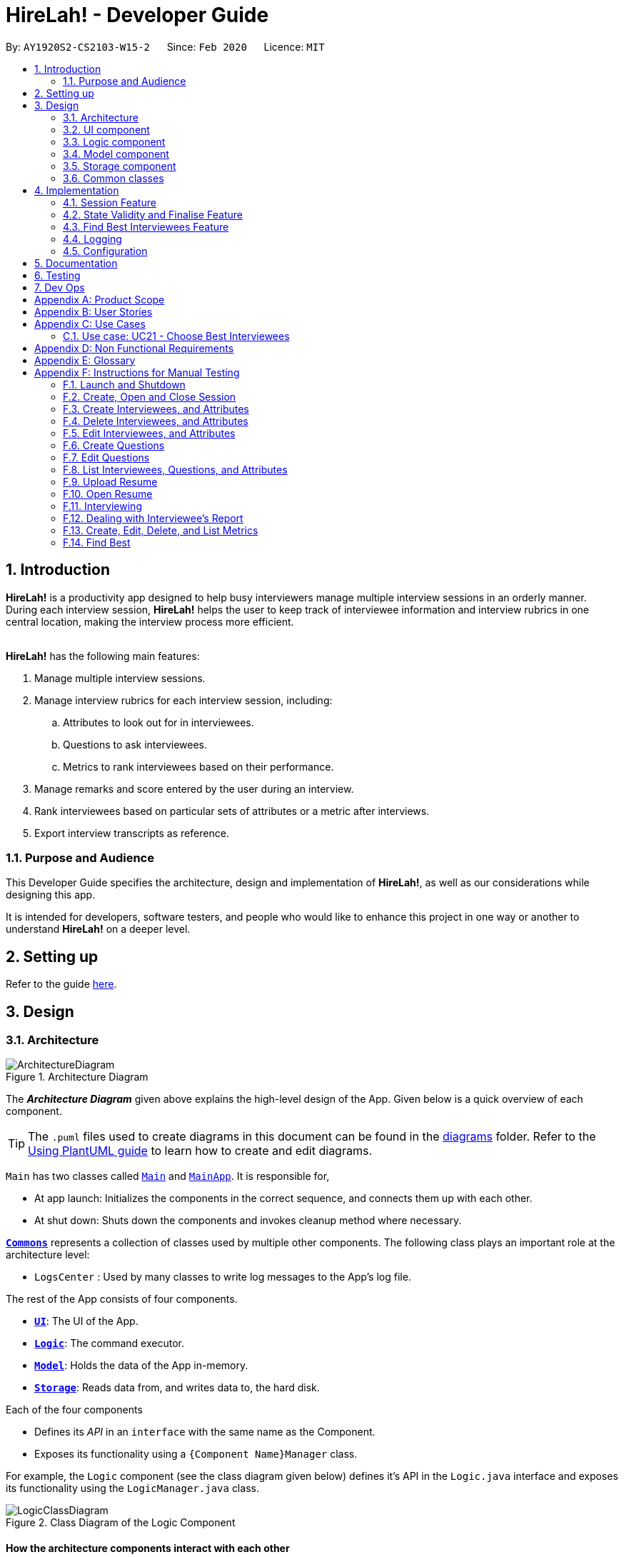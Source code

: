 = HireLah! - Developer Guide
:site-section: DeveloperGuide
:toc:
:toc-title:
:toc-placement: preamble
:sectnums:
:imagesDir: images
:stylesDir: stylesheets
:xrefstyle: full
ifdef::env-github[]
:tip-caption: :bulb:
:note-caption: :information_source:
:warning-caption: :warning:
endif::[]
:repoURL: https://github.com/AY1920S2-CS2103-W15-2/main

By: `AY1920S2-CS2103-W15-2`      Since: `Feb 2020`      Licence: `MIT`

== Introduction

*HireLah!* is a productivity app designed to help busy interviewers manage multiple interview sessions in an orderly
manner. During each interview session, *HireLah!* helps the user to keep track of interviewee information and interview
rubrics in one central location, making the interview process more efficient.
{empty} +
{empty} +

*HireLah!* has the following main features:

. Manage multiple interview sessions.
. Manage interview rubrics for each interview session, including:
.. Attributes to look out for in interviewees.
.. Questions to ask interviewees.
.. Metrics to rank interviewees based on their performance.
. Manage remarks and score entered by the user during an interview.
. Rank interviewees based on particular sets of attributes or a metric after interviews.
. Export interview transcripts as reference.

=== Purpose and Audience
This Developer Guide specifies the architecture, design and implementation of *HireLah!*, as well as our considerations
while designing this app.

It is intended for developers, software testers, and people who would like to enhance this project in
one way or another to understand *HireLah!* on a deeper level.

== Setting up

Refer to the guide <<SettingUp#, here>>.

== Design

[[Design-Architecture]]
=== Architecture

.Architecture Diagram
image::ArchitectureDiagram.png[]

The *_Architecture Diagram_* given above explains the high-level design of the App. Given below is a quick overview of each component.

[TIP]
The `.puml` files used to create diagrams in this document can be found in the link:{repoURL}/docs/diagrams/[diagrams] folder.
Refer to the <<UsingPlantUml#, Using PlantUML guide>> to learn how to create and edit diagrams.


`Main` has two classes called link:{repoURL}/blob/master/src/main/java/hirelah/Main.java[`Main`] and link:{repoURL}/blob/master/src/main/java/hirelah/MainApp.java[`MainApp`]. It is responsible for,


* At app launch: Initializes the components in the correct sequence, and connects them up with each other.
* At shut down: Shuts down the components and invokes cleanup method where necessary.

<<Design-Commons,*`Commons`*>> represents a collection of classes used by multiple other components.
The following class plays an important role at the architecture level:

* `LogsCenter` : Used by many classes to write log messages to the App's log file.

The rest of the App consists of four components.

* <<Design-Ui,*`UI`*>>: The UI of the App.
* <<Design-Logic,*`Logic`*>>: The command executor.
* <<Design-Model,*`Model`*>>: Holds the data of the App in-memory.
* <<Design-Storage,*`Storage`*>>: Reads data from, and writes data to, the hard disk.

Each of the four components

* Defines its _API_ in an `interface` with the same name as the Component.
* Exposes its functionality using a `{Component Name}Manager` class.

For example, the `Logic` component (see the class diagram given below) defines it's API in the `Logic.java` interface and exposes its functionality using the `LogicManager.java` class.

.Class Diagram of the Logic Component
image::LogicClassDiagram.png[]

[discrete]
==== How the architecture components interact with each other

The _Sequence Diagram_ below shows how the components interact with each other for the scenario where the user issues the command `add attribute leadership`.

.Component interactions for `add attribute leadership` command
image::ArchitectureSequenceDiagram.png[]

The sections below give more details of each component.

[[Design-Ui]]
=== UI component

.Structure of the UI Component
image::UiClassDiagram.png[]

*API* : link:{repoURL}/blob/master/src/main/java/hirelah/ui/Ui.java[`Ui.java`]

The UI consists of a `MainWindow` that is made up of parts e.g.`CommandBox`, `ResultDisplay`, `PersonListPanel`, `StatusBarFooter` etc. All these, including the `MainWindow`, inherit from the abstract `UiPart` class.

The `UI` component uses JavaFx UI framework. The layout of these UI parts are defined in matching `.fxml` files that are in the `src/main/resources/view` folder. For example, the layout of the link:{repoURL}/blob/master/src/main/java/hirelah/ui/MainWindow.java[`MainWindow`] is specified in link:{repoURL}/blob/master/src/main/resources/view/MainWindow.fxml[`MainWindow.fxml`]

The `UI` component,

* Executes user commands using the `Logic` component.
* After executing each command, performs command-specific view updates as instructed
  by the CommandResult returned by that command.
* Listens for changes to `Model` data so that the UI can be updated with the modified data.

[[Design-Logic]]
// tag::logic[]
=== Logic component

[[fig-LogicClassDiagram]]
.Structure of the Logic Component
image::LogicClassDiagram.png[]

*API* :
link:{repoURL}/blob/master/src/main/java/hirelah/logic/Logic.java[`Logic.java`]


.  `Logic` uses either the `NormalParser` or `InterviewParser` class to parse the user command, depending on the app phase stored in the Model.
.  This results in a `Command` object which is executed by the `LogicManager`.
.  The command execution can affect the `Model` (e.g. adding an attribute).
.  The command execution may also call the storage to save the Model if the command modified the Model.
.  The result of the command execution is encapsulated as a `CommandResult` object which is passed back to the `Ui`.
.  The `CommandResult` object then instructs the `Ui` to perform certain actions, such as displaying the
list of the current attribute.

Given below is the Sequence Diagram for interactions within the `Logic` component for the `execute("add attribute leadership")` API call.

[[AddSequenceDiagram]]
.Interactions Inside the Logic Component for the `add attribute leadership` Command
image::AddSequenceDiagram.png[]

NOTE: The lifeline for `AddCommandParser` should end at the destroy marker (X) but due to a limitation of PlantUML, the lifeline reaches the end of diagram. +
The exact details of how `AddAttributeCommand` gets the `AttributeList` from `Model`, then modifies the list, then passes the `AttributeList` to `Storage` is left
out in this diagram.

// end::logic[]

// tag::model[]
[[Design-Model]]
=== Model component

.Structure of the Model Component
image::ModelClassDiagram.png[]

*API* : link:{repoURL}/blob/master/src/main/java/hirelah/model/Model.java[`Model.java`]

The `Model`,

* stores a `UserPref` object that represents the user's preferences.
* stores the session data including questions, attributes, metrics, and interviewees including their interview transcripts.
* stores the current app state, including whether the user has finalised the attributes and questions, the current phase that
  the app is in (pre-session, in the normal phase or in an interview), the current session and the current interviewee in focus,
  whether being interviewed or whose report is being viewed.
* exposes an unmodifiable `ObservableList<Attribute>`, `ObservableList<Question>`, `ObservableList<Metric>`, `ObservableList<Interviewee>` that can be 'observed' e.g. the UI can be bound to this list so that the UI automatically updates when the data in the list change.
// end::model[]

[[Design-Storage]]
=== Storage component

.Structure of the Storage Component
image::StorageClassDiagram.png[]

*API* : link:{repoURL}/blob/master/src/main/java/hirelah/storage/Storage.java[`Storage.java`]

// tag::storage[]
The `Storage` component,

* contains the various classes of *Storages* to support the following features.
** `UserPrefsStorage` saves `UserPref` objects in json format and read it back.
** `ModelStorage` saves the `Model` data in json format and read it back.
** `IntervieweeStorage` saves `IntervieweeList` to interviewee.json and read it back.
** `AttributeStorage` saves `AttributeList` to attribute.json and read it back.
** `QuestionStorage` saves `QuestionList` to question.json and read it back.
** `MetricStorage` saves `MetricList` to metric.json and read it back.
** `TranscriptStorage` saves `Transcripts` of individual interviewees to separate json files in /transcript
- for example an interviewee with id = 1 has his/her transcript saved to transcript/1.json


.Structure of the IntervieweeStorage Component
image::IntervieweeStorageClassDiagram.png[]

*API* : link:{repoURL}/src/main/java/hirelah/storage/Storage.java[`IntervieweeStorage.java`]

The `IntervieweeStorage` component,
is responsible for saving an `IntervieweeList`.
An `Interviewee` contains a `Transcript` which holds contain the `RemarkList` and a `Hashmap` of `Attribute` to score.

During the interview, the interviewee will rate certain desirable `Attribute` with a certain score, this is stored in
the `Hashmap`.`RemarkList` contains all the `Remarks` for the `Interviewee` during the interview.

The interviewer may give a particular `Remark` based on certain `Question`, hence the `RemarkList` would depend on the
`QuestionList` to check for its validity.

There is also a need to check for the validity of `Hashmap` by checking the `Attribute` given in the `Hashmap` against the
`AttributeList`, which result in the dependency between `JsonSerializableTranscript` and `AttributeList`.


.Structure of the AttributeStorage Component
image::AttributeStorageClassDiagram.png[]

*API* : link:{repoURL}/src/main/java/hirelah/storage/Storage.java[`AttributeStorage.java`]


All the `Attribute` are being stored as a list which is saved in a json file. When converting the json file back
their `Attribute` Object, the `JsonSerializableAttributes` and `JsonAdaptedAttributes` classes are being deployed.

The other types of storages contains the identical structure similar to  `AttributeStorage` , they
are being omitted.


[[Design-Commons]]
=== Common classes

Classes used by multiple components are in the `hirelah.commons` package.

== Implementation

This section describes some noteworthy details on how certain features are implemented.

// tag::sessionFeature[]
=== Session Feature

HireLah! differs from AddressBook significantly in that a single user will likely have many sessions,
as compared to just owning a single address book. The app thus provides means of managing multiple sessions from
within the app itself, instead of having to change `preferences.json` to create a new session or switch between sessions.

==== Proposed Implementation

Having multiple sessions and changing between them from within the app means that HireLah! cannot load data from storage
on app startup.

Instead, when the app starts, the ModelManager does not have its components (`IntervieweeList`, `AttributeList`, etc.) loaded,
only `UserPrefs`, and the AppPhase is set to `PRE_SESSION`.

UI displays the `SessionPanel` which shows the available sessions in the "sessionsDirectory" folder.

In `PRE_SESSION` phase, logic uses the `PreSessionParser` which accepts commands to open an existing session or create a new one.

Once a session is chosen, the command calls `Storage#loadSession` which creates new Storage components for the new session
(`IntervieweeStorage`, `AttributeStorage` etc.) that save to the correct session directory. `loadSession` then calls
`Storage#initModelManager`, which loads new Model components (`IntervieweeList`, `AttributeList` etc.), then replaces
the current `ModelManager` components. `AppPhase` is then set to `NORMAL` at which the app starts its usual behavior (adding interviewees etc.).

Finally after refreshing the `ModelManager`, then a new UI `InterviewPanel` is created that observes the new `Model` components.
Since the Model's components have been replaced (a different set of ObservableLists), the UI can only be created at this point else the UI
would be data binding to the wrong lists.

The following activity diagram shows the sequence of initialization of components when a session is opened.

image::SessionActivityDiagram.png[]

From the `NORMAL` phase, the close session command can be given, which simply un-sets the current session in `Model` and returns the
AppPhase to `PRE_SESSION`. Thus the app is ready to open a new session, by resetting the storage components and the Model components,
then creating a new UI `InterviewPanel` again.

==== Design Considerations

===== Aspect: How sessions are stored in the app

* **Alternative 1 (current choice):** Do not store information about sessions in Model. Directly read available sessions
from the `/data` directory (or whatever the user set the "sessionsDirectory" to in `preferences.json`). Scan the
directory again every time the SessionPanel is displayed.
** Pros: Information about the available directories is always synchronized with the filesystem.
It is possible to copy a session from somewhere else into the "sessionsDirectory" and the app will detect it.
** Cons: Simplistic - app naively treats all directories in the "sessionsDirectory" directory as sessions and displays
them as available sessions to the user. If a folder is created externally with invalid data, it will also be treated
as a session, only failing when the user tries to load it.
* **Alternative 2:** Model contains a `SessionList` which tracks what sessions have been created or deleted.
** Pros: User cannot create/delete sessions outside the app, changes to the sessions (new session/delete session)
can be tracked within the app itself rather than repeatedly making IO calls to the filesystem.
** Cons: There is no "single source of truth" as both the file system and the app have a list of sessions, and it is not
straightforward to ensure both are synchronized, eg. if a session data directory is deleted on the file system, the app
will not be aware of it.


===== Aspect: How session data is loaded and saved

* **Alternative 1 (current choice):** Load session only when a command is given to open a session from a directory.
** Pros: Most user friendly, managing sessions is performed through the same CLI. Memory efficient - data is loaded only
exactly when needed.
** Cons: Complex to implement
* **Alternative 2:** Load all data for all sessions into memory when the app starts, open session
merely selects the current session in focus and displays UI with current session data.
** Pros: Straightforward to implement (All data can be loaded on app starting, need not change implementation from
AddressBook). Switching between sessions is very straightforward.
** Cons: Will be memory intensive as all data even from non-active sessions and past sessions will be loaded. As HireLah!
may include large amounts of data in interview Transcripts, loading all the Transcripts from previous sessions will likely
negatively impact startup timing. Furthermore, it is unlikely that an interviewer needs to access previous interview sessions
data in a current interview, making a lot of the memory consumption wasteful.
** Relevance consideration: It is not often that an interviewer would need to switch between sessions while interviewing for a
specific thing, for example a role in the company.
* **Alternative 3:** Require the user to configure the session to load before app starts up, in `preferences.json`
** Pros: Simplest to implement, yet memory efficient as only the relevant data is loaded
** Cons: Not user friendly - functionality cannot be performed within the app. User cannot discover the functionality on how
to start a new session without consulting the user guide.
// end::sessionFeature[]

// tag::validstate[]
=== State Validity and Finalise Feature
==== Description
HireLah! can process numerous different inputs from the user, starting from adding an interviewee, adding a metric,
opening the report of an interviewee, etc. However, not all inputs are valid at any point of time. So, we need to make
sure that the right commands are accepted at the right phase. In addition, we also need to check that the input received
is also valid such that the Model component of our application is always in a valid state.

A feature in our application that supports this state validity is the Finalise feature, the feature used to
finalise the attributes and questions of an interview session, after the user has finished their CRUD operations to the
attributes and questions. After finalising, the user can no longer change the attributes and questions of this interview
session.

==== Implementation

Validity of our application state is achieved through three ways, which includes:

* Separation of the application into 3 different phases
* Command validation by the Parser and Model component
* Implementation of Finalise feature

===== Separation of the application into 3 different phases
There are 3 different phases in our application, pre-session, normal, and interview phase. At any point of time, our
application is in one of these 3 states, and this information is stored inside the model, and it can be retrieved by calling
`model.getAppPhase()`. The reason behind the separation of the application into 3 different phases is because we need to prevent the user from
entering invalid commands at any point of time. For example, you cannot start interviewing person B while you are
interviewing person A. You need to end your interview with person A then you can interview person B.

When the application had just opened, it will immediately enter into the `pre-session phase`, where the user are not allowed
to do anything except creating a new session or opening other previously-made sessions.

When the user had entered into a session, the application enter the `normal phase`. In this phase, the user can prompt the application
to execute all of the features in the application, except opening a new session and adding interview-related information
specific to an interviewee (e.g. adding a remark to person A).

When the application is in the `normal phase` and the user decided to interview a particular interviewee, the application will
enter to the `interview phase`. During this phase, the user are only allowed to execute commands related to the interview process
of an interviewee, which includes adding remark, scoring the attribute and adding remarks as the answer to a particular question,
and toggling view between attributes, questions, or metrics.

The implementation of these 3 different phases is achieved through the presence of 3 different `parsers` in our application.
After retrieving the `current phase` of the application from the `Model`, the `Logic` component will then decide which `parser` of these 3
should be used to parse the input. Through this, we make sure that only appropriate and valid `commands` at a particular `phase`
are accepted at any point of time.

Given below are several examples of usage scenarios when the user prompts for some commands at a certain phase of the application:

Scenario 1. When the user provides a `command` which is not recognized by the `parser` that is associated with the
current `phase` of the application, the respective `parser` will throw a `ParseException`, informing the user that this
command is unknown. Suppose the app is currently at the `PreSession phase`, and the user tries to add a new interviewee,
`add interviewee Jane Doe`.

image::SessionScenario1SequenceDiagram.png[]

Scenario 2 (Ideal Scenario). When the user provides a `command` which is recognized by the `parser` that is associated with the
current `phase` of the application, the respective `parser` will parser the `command` and execute the respective `CommandResult`
to the model. For an example, see <<AddSequenceDiagram>>.

===== Command Validation by the Parser and Model component

By the separation of the application into 3 different phases, we had make sure that the input that is accepted at any particular
point if time are input that are appropriate at the current application `phase`. However, this does not guarantee that this
input will be valid according to the current state of the `Model`. For example, if the application is currently at the `normal phase`,
it will be able to accept the `command` to interview an interviewee. However, if this interviewee has been interviewed before,
doing an interview to the same person should not be allowed.

Assuming that the prompt inserted by the user is accepted at the `current phase` of the application, given below are
several examples of usage scenarios:

Scenario 1. When the user provides a `command` that is recognized by the `current phase` of the app but it is missing compulsory fields ,
the respective `parser` will check against it and throw `ParseException`, informing that the prompt is incomplete. For an example, see
<<Scenario-1-Best-Interviewee-Feature>>.

Scenario 2. When the user provides a complete and valid command that is recognized by the `current phase` of the application
but is not valid for the current state, the `Model` will check the command and throw a `CommandException`, informing the user
that this `command` is invalid for the current state. For an example, see <<Scenario-2-Best-Interviewee-Feature>>.

Scenario 3 (Ideal Scenario). When the user provides a complete and valid `command` that is recognized by the `current phase` of the
application and is valid for the current state. For an example, see <<Scenario-Ideal-Best-Interviewee-Feature>>.

===== Finalise Feature

Even with all of these implementations of `command` accepting according to the `current phase` and `command` checking in a
particular `phase`, there is another possibility of invalid state in our application, which happens through the modification
of the `interview session's` `attributes` and `questions`. For example, a metric which takes in `attribute` `leadership` and `integrity`
has been created. Later, the user can possibly delete the `attribute` `leadership`. This makes the metric create not valid anymore.

Thus, we need a feature that can indicate that the `interview session` has been `finalised`, which means that all CRUD operations
to the `attributes` and `questions` of this `interview session` is disallowed. CRUD operations to the `attributes` and `questions`
are originally accepted in the `normal phase` and if the CRUD operation is valid. However, if the application has entered the
`finalised` state, this disablement happens regardless of the validity of the phase and command.

The `finalised` state can be achieved through the `Finalise Command` when the user inputs the word `finalise`. Before the application
is `finalised` the user is not allowed to hold any interview with any interviewee, create any metric and find any best interviewees.
If the application has reached `finalised` state, the user are allowed to do so.

Assuming that the user is currently on the `normal phase`, the phase which accepts CRUD operations for the `attributes`
and `questions`, and assuming that the given CRUD operation is valid (e.g. `delete attribute leadership` and
`attribute` `leadership` was there previously), given below are several examples of usage scenarios when the user prompts are related to Finalise Feature:

Scenario 1. If the application has not been finalised `finalised` and the user tries to interview an interviewee,
`interview Jane Doe`, the `Normal Parser` will parse the input and create an instance of `StartInterviewCommand`.
The `LogicManager` will try to execute this `StartInterviewCommand` toward the `model`, but because it has not been `finalised`,
it will throw a `CommandException` error.

image::FinaliseScenario1SequenceDiagram.png[]

Scenario 2. If the application has been `finalised` and the user tries to do add a new `attribute`, `add attribute leadership`,
the `Normal Parser` will parse the input and create an instance of `AddAttributeCommand`. The `LogicManager` will try to execute
this AddAttributeCommand toward the `model`, but because it has been `finalised`, it will throw a `CommandException` error.

image::FinaliseScenario2SequenceDiagram.png[]

Scenario 3 (Ideal Scenario). If the application has been `finalised` and the user tries to interview an interviewee,
`interview Jane Doe`, the `Normal Parser` will parse the input and create an instance of `StartInterviewCommand`.
The `LogicManager` will execute this `StartInterviewCommand` toward the `model`,  and the result is returned.

image::FinaliseScenario3SequenceDiagram.png[]

Scenario 4 (Ideal Scenario). If the application has not been `finalised` and the user tries to do add a new `attribute`,
`add attribute leadership`, the `Normal Parser` will parse the input and create an instance of AddAttributeCommand.
The `LogicManager` will execute this AddAttributeCommand towards the `model` and the result is returned.

image::FinaliseScenario4SequenceDiagram.png[]

The following activity diagram shows the sequence of activities happening after `finalise` command.

image::FinaliseActivityDiagram.png[]

==== Design Considerations

===== Aspect: Maintaining the consistency of application state

* **Alternative 1 (current choice):** Have `finalise` command and disallow CRUD operation to `attributes` and `questions`
** Pros: There will no be any invalid values or states, like an `attribute` score assigned to null.
** Cons: Once the user decide to `finalise`, the user can no longer edit the `attributes` and `questions`. THe user will
need to create a new session if the user wants to.
* **Alternative 2:** Do not have a `finalise` command. User can perform CRUD operation to `attributes` and `questions` at any time,
including after interview has been done or some metrics have been created. Deleted `attributes` and `questions` will be removed
from any part of the application, and newly created `attributes` will have null score and newly created `questions`
will be assigned to no answers.
** Pros: More flexibility for the user if the user wants to change the `attributes` and `questions`.
** Cons: The user might not be aware about the consequence of deleting one `attribute` or `question`, which might lead
to deletion of the all the `metrics` that uses this `attribute `, removal of all `remarks` associated as the answer of a `question`.
As new `attribute` are assigned to null score, these interviewees could not be compared with the others with regards to this feature
when the user is using the `best interviewee` feature.
User might need to assign the score value of this newly added `attribute` to every single `interviewees` that has been interviewed
before this addition, which is a tedious and unfriendly operation.
* **Alternative 3:** Do not have a `finalise` command. User can perform CRUD operation to `attributes` and `questions` at any time,
including after interview has been done or some metrics have been created. Deleted `attributes` and `questions` will be removed
from any part of the application, and newly created `attributes` will have a default score and newly created `questions`
will be assigned to no answers.
** Pros: More flexibility for the user if the user wants to change the `attributes` and `questions`.
** Cons: The user might not be aware about the consequence of deleting one `attribute` or `question`, which might lead
to deletion of the all the `metrics` that uses this `attribute `, removal of all `remarks` associated as the answer of a `question`.
As new `attribute` are assigned to default score, the result of comparison between this `interviewee` and the others might
not be accurate anymore.
// end::validstate[]


// tag::findbestfeature[]
=== Find Best Interviewees Feature
==== Description
When an interviewer wants to take a decision on hiring interviewees, it will be cumbersome for the interviewer to take
a look of the interviewees' score, to take a decision, especially when it comes to a large scale hiring pool. Therefore,
HireLah! provides a Find Best Interviewees feature to show the top interviewees, depending on how many employees the
company need, and what kind of employees does the company desire.

==== Implementation

The Find Best Interviewee feature is facilitated by the `BestCommand`. It has the following fields:

* `numberOfInterviewees`: The number of interviewees that the interviewer wants to hire
* `paramPrefix`: The prefix of the parameter that wants to be used as a comparator between interviewees.
* `paramType`: The type of parameter that wants to be used by the interviewer. The possible values are the following:
`OVERALL`, `METRIC`, and `ATTRIBUTE`.

Given below are several examples of usage scenarios when the user prompts for Best Interviewees:

[[Scenario-1-Best-Interviewee-Feature]]

Scenario 1. When the user provides a command with incomplete compulsory fields (e.g. number of interviewees), the
`BestCommandParser` will throw `ParseException`, informing that the size provided is not an integer because the parser
takes the preamble of the command to get the value for `numberOfInterviewees`.

image::FindBestScenario1SequenceDiagram.png[]

[[Scenario-2-Best-Interviewee-Feature]]

Scenario 2. When the user provides a command with valid fields, yet there are no interviewees that has been interviewed,
a `CommandException` is thrown instead, informing that there is no interviewee that has been interviewed, thus no result
can be shown.

image::FindBestScenario2SequenceDiagram.png[]

Scenario 3. When the user provides a command with multiple parameters that want to be used for a comparator, a `ParseException`
is thrown instead, informing that the user has provided more than 1 parameter.

image::FindBestScenario3SequenceDiagram.png[]

[[Scenario-Ideal-Best-Interviewee-Feature]]

Scenario 4 (Ideal Scenario). Here is the Sequence Diagram for `FindBestCommand` for an ideal case (minor method calls are omitted):

image::FindBestSequenceDiagram.png[]

===== Getting the best interviewees from Model
To obtain the list of best interviewees, the `BestCommand` has a private method called `getBest` which takes in a `model`,
a `comparator`, and `size`. The `getBest` method retrieves the best interviewees using an Iterator design pattern. It does
the following:

* Retrieve `intervieweeList` and `bestNIntervieweeList` from `model`
* Clear the current `bestNIntervieweeList`
* Since the `comparator` only compares interviewees that have been interviewed, a filter operation needs to be done to
filter out interviewees that have not been interviewed
* Sort the filtered interviewees based on the `comparator`
* Insert the first `size` interviewees to the `bestNIntervieweeList`

There are cases where `getBest` method does not reflect exactly the number of interviewees that the user entered:

* The number of interviewees that has been interviewed is less than the number of interviewees the user prompted. In
this case, all the interviewed interviewees will be shown, in a sorted order based on their score. Therefore, the number
of interviewees shown will be less than what the user entered.

* There are ties between interviewees at the cut-off position. For example, a case where the fifth interviewee, and the
sixth interviewee have the same scores, while the user prompts for the best 5 interviewees. In this case, the sixth interviewee
will also be shown. Therefore, the number of interviewees shown will be more than what the user entered.

Below is the activity diagram to summarize and show how `getBest` method works:

image::GetBestActivityDiagram.png[]

==== Design Considerations

===== Aspect: How to display the best interviewees

* **Alternative 1 (current choice):** Clears the current content of best interviewees, then add the
best interviewees one by one.
** Pros: Easy to implement.
** Cons: Have a slightly lower execution time.
* **Alternative 2:** Creates a new ObservableList for the best interviewee list, then change the Model's
best interviewees list to point to this list, and the MainWindow's BestIntervieweeListPanel.
** Pros: Have a slightly faster theoretical execution time.
** Cons: The implementation is slightly trickier compared to alternative 1 since it involves multiple components of the app.

// end::findbestfeature[]


=== Logging

We are using `java.util.logging` package for logging. The `LogsCenter` class is used to manage the logging levels and logging destinations.

* The logging level can be controlled using the `logLevel` setting in the configuration file (See <<Implementation-Configuration>>)
* The `Logger` for a class can be obtained using `LogsCenter.getLogger(Class)` which will log messages according to the specified logging level
* Currently log messages are output through: `Console` and to a `.log` file.

*Logging Levels*

* `SEVERE` : Critical problem detected which may possibly cause the termination of the application
* `WARNING` : Can continue, but with caution
* `INFO` : Information showing the noteworthy actions by the App
* `FINE` : Details that is not usually noteworthy but may be useful in debugging e.g. print the actual list instead of just its size

[[Implementation-Configuration]]
=== Configuration

Certain properties of the application can be controlled (e.g user prefs file location, logging level) through the configuration file (default: `config.json`).

== Documentation

Refer to the guide <<Documentation#, here>>.

== Testing

Refer to the guide <<Testing#, here>>.

== Dev Ops

Refer to the guide <<DevOps#, here>>.

[appendix]
== Product Scope

*Target user profile*:

* an interviewer, or anyone who needs to conduct interviews
* has a need to manage and a large number of interviewees, their resumes and interview transcripts in an organized manner.
* prefer desktop apps over other types
* can type fast
* prefers typing over mouse input
* is reasonably comfortable using CLI apps

*Value proposition*: manage contacts faster than a typical mouse/GUI driven app

[appendix]
== User Stories

Priorities: High (must have) - `* * \*`, Medium (nice to have) - `* \*`, Low (unlikely to have) - `*`

[width="59%",cols="22%,<23%,<25%,<30%",options="header",]
|=======================================================================
|Priority |As a ... |I want to ... |So that I can...
|`* * *` |New Interviewer |See usage instructions | Learn to use HireLah!

|`* * *` |Interviewer |Create a new interview session | Initialise the interviewee, their details, attributes and
questions specific to this interview session.

|`* * *` |Interviewer |Add a new interviewee to an interview session | Keep track of interviewees applying for a job opening

|`* * *` |Forgetful Interviewer |View the list of interviewees and their interview status|Remember their names and interview those who have not been interviewed

|`* * *` |Interviewer |Delete an interviewee from an interview session|Remove interviewees who withdrew their job application

|`* *` |Interviewer |Update the information of interviewees |Ensure that I have the most up to date information about the interviewees

|`* *` |Interviewer |Add the interviewees' resumes in the app |Not need to manage the resumes externally, possibly missing out on some interviewees and making it more difficult to access

|`* * *` |Interviewer |Make a list of attributes|Remind myself of what to look out for in the interviewees while interviewing them

|`* * *` |Interviewer |Modify the list of attributes|Update the interview session's rubrics as needed

|`* * *` |Interviewer |Make a list of questions to ask|Ask each interviewee the same set of questions

|`* * *` |Fickle minded Interviewer |Modify the list of questions|Make necessary changes if I decide I want to ask different questions.

|`* *` |Busy Interviewer |Have an easy way to refer to each interviewee |Do not have
to remember the full name / ID of each interviewee

|`* * *` |Interviewer |Finalise the attributes and questions for an interview session|Assess all interviewees fairly based on the same attributes and asked the same questions

|`* * *` |Interviewer |See the list of attributes and questions during an interview|Refer back
to the list of attributes and questions and assess all interviewees according to these exact parameters.

|`* * *` |Interviewer |Record the remarks of my interviewees during the interview session|Recall details that happened during the interview

|`* * *` |Interviewer |Indicate when a question was asked during the interview |Assess and review the interviewee’s
answers to a particular question

|`* * *` |Interviewer |Score the interviewee for each attribute during the interview| Have some basis to compare interviewees later.

|`*` |Interviewer |Have an audio recording for every interview session |Refer back to it to minimize missing details

|`* * *` |Interviewer |Open the interview transcript of an interviewee after interviewing him/her
|Recall my impressions of the interviewee when making decisions on who to select.

|`* *` |Interviewer |Easily find the remarks I made at some time during the interview |Not need to slowly scroll through the entire transcript.

|`* * *` |Interviewer |Jump to the point where each question was asked |Focus on the important parts of the interview.

|`* * *` |Interviewer |Find the best few interviewees based on their scores for the attributes |Narrow down the selection when making the decision.

|`* * *` |Interviewer |Find the best few interviewees based on an attribute |Narrow down the selection when making the decision.

|`* * *` |Interviewer |Find the best few interviewees based on a custom metric |Value certain attributes over others and give the most weightage to the most critical characteristics.

|`*` |Interviewer |Play audio of a recording of an interviewee's interview session at a given time|
Recall what the interviewee said.

|`*` |Interviewer |Visualise the score of attributes of all interviewees|To make easy visual comparisons.

|`* *` |Interviewer |Export the full report of each interviewee|Share the information with others.

|`* *` |Interviewer |App to be password protected |Protect sensitive information from prying eyes

|`* *` |Experienced Interviewer |Perform all tasks from the keyboard |Not waste time moving between the cursor and the keyboard, especially while taking notes.

|=======================================================================

[appendix]
== Use Cases

(For all use cases below, the *System* is the `HireLah!` and the *Actor* is the `User`, unless specified otherwise)

[discrete]
=== Use case: UC01 - Create new Session

*MSS*

1. User chooses to create a new Interview Session
2. User provides a name for the Session (eg. CEO Interview)
3. HireLah! creates the new Session and saves it
4. HireLah! automatically pass:[<u>opens the Session (UC02)</u>]
+
Use case ends.

*Extensions*

[none]
* 2a. User provides an invalid name or an existing session name.
+
[none]
** 2a1. HireLah! shows an error message.
+
Use case resumes at step 1.

[discrete]
=== Use case: UC02 - Open existing Session

*MSS*

1. User chooses to open a previous Interview Session
2. User provides the name of previous session (eg. CEO Interview)
3. HireLah! restores data from the session from memory
+
Use case ends.

*Extensions*

[none]
* 2a. No such previous session exists.
+
[none]
** 2a1. HireLah! shows an error message.
+
Use case resumes at step 2.

[discrete]
=== Use case: UC03 - Delete session

*MSS*

1. User chooses to delete a session.
2. User provides the name of the session to delete.
3. HireLah! deletes all the session data of the given session.
Use case ends.

*Extensions*

[none]
* 2a. No such previous session exists.
+
[none]
** 2a1. HireLah! shows an error message.
+
Use case resumes at step 2.

[discrete]
=== Use case: UC04 - Add Interviewee

*Precondition*

1. User has pass:[<u>opened a session (UC02)</u>]

*MSS*

1. User chooses to create a new Interviewee.
2. User provides a name, and an alias (optional) for the Interviewee.
3. HireLah! creates the new Interviewee and saves it.
+
Use case ends.

*Extensions*

[none]
* 2a. An interviewee with the exact name already exists
+
[none]
** 2a1. HireLah! shows an error message.
+
Use case resumes at step 2.
* 2b. The alias given already refers to another interviewee (either the name or alias)
+
[none]
** 2b1. HireLah! creates the new Interviewee without the alias.
** 2b2. HireLah! displays an error message regarding the repeated alias.
+
Use case ends.

[discrete]
=== Use case: UC05 - Delete Interviewee

*Precondition*

1. User has pass:[<u>opened a session (UC02)</u>]

*MSS*

1. User decides which Interviewee that wants to be deleted from the list.
2. User provides either the full name, the alias, or the ID.
3. HireLah! deletes the interviewee with the following details provided.
+
Use case ends.

*Extensions*

[none]
* 2a. There is no interviewee with the given identifier.
+
[none]
** 2a1. HireLah! shows an error message.
+
Use case resumes at step 2.

[discrete]
=== Use case: UC06 - Update Interviewee

*Precondition*

1. User has pass:[<u>opened a session (UC02)</u>]

*MSS*

1. User chooses to edit an interviewee.
2. User provides either the full name, the alias, or the ID.
3. User provides the updated fields, either name, alias or both.
4. HireLah! updates the interviewee information.
+
Use case ends.

*Extensions*

[none]
* 2a. There is no interviewee with the given identifier.
+
[none]
** 2a1. HireLah! shows an error message.
+
Use case resumes at step 2.
* 3a. Either the given new name or alias is invalid (a duplicate, or an illegal value)
+
[none]
** 3a1. HireLah! shows an error message.
+
Use case resumes at step 2.

[discrete]
=== Use case: UC07 - Add Attribute

*Precondition*

1. User has pass:[<u>opened a session (UC02)</u>]
2. User has not pass:[<u>finalised the session attributes and questions (UC15)</u>]

*MSS*

1. User chooses a name for the attribute.
2. HireLah! adds the attribute with a given name to the list.
+
Use case ends.

*Extensions*
[none]
* 2a. There is already an attribute with the identical name
+
[none]
** 2a1. HireLah! shows an error message.
+
Use case resumes at step 1.

[discrete]
=== Use case: UC08 - Delete Attribute

*Precondition*

1. User has pass:[<u>opened a session (UC02)</u>]
2. User has not pass:[<u>finalised the session attributes and questions (UC15)</u>]

*MSS*

1. User indicates which attribute to delete, either by full name or by a unique prefix.
2. HireLah! removes the attribute with the given prefix from the list.

+
Use case ends.

*Extensions*

[none]
* 2a. There is no attribute with the given prefix.
+
[none]
** 2a1. HireLah! shows an error message.
+
Use case resumes at step 1.
[none]
* 2b. There are multiple attributes with the same given prefix.
+
[none]
** 2b1. HireLah! shows an error message.
+
Use case resumes at step 1.

[discrete]
=== Use case: UC09 - Update Attribute

*Precondition*

1. User has pass:[<u>opened a session (UC02)</u>]
2. User has not pass:[<u>finalised the session attributes and questions (UC15)</u>]

*MSS*

1. User indicates the attribute to edit, either by its full name or by a unique prefix.
2. User gives the updated name of the attribute.
3. HireLah! updates the attribute with the given name.
+
Use case ends.

*Extensions*

[none]
* 1a. There is no attribute with the given prefix.
+
[none]
** 1a1. HireLah! shows an error message.
+
Use case resumes at step 1.
* 1b. There are multiple attributes with the same given prefix.
+
[none]
** 1b1. HireLah! shows an error message.
+
Use case resumes at step 1.
* 2a. The updated attribute name already exists.
+
[none]
** 2a1. HireLah! shows an error message.
+
Use case resumes at step 1.

[discrete]
=== Use case: UC10 - Add Question

*Precondition*

1. User has pass:[<u>opened a session (UC02)</u>]
2. User has not pass:[<u>finalised the session attributes and questions (UC15)</u>]

*MSS*

1. User chooses to add a question and types out the full question.
2. HireLah! adds the question with the given to the list.
+
Use case ends.

*Extensions*

[none]
* 1a. There is already a question with the identical description.
+
[none]
** 1a1. HireLah! shows an error message.
+
Use case resumes at step 1.

[discrete]
=== Use case: UC11 - Delete Question

*Precondition*

1. User has pass:[<u>opened a session (UC02)</u>]
2. User has not pass:[<u>finalised the session attributes and questions (UC15)</u>]

*MSS*

1. User enters the index of the question that the user wants deleted.
2. HireLah! removes the question with the given index from the list.
+
Use case ends.

*Extensions*

[none]
* 1a. The index given is not within the valid range.
+
[none]
** 1a1. HireLah! shows an error message.
+
Use case resumes at step 1.

[discrete]
=== Use case: UC12 - Update Question

*Precondition*

1. User has pass:[<u>opened a session (UC02)</u>]
2. User has not pass:[<u>finalised the session attributes and questions (UC15)</u>]

*MSS*

1. User enters an index of the question and the updated question.
2. HireLah! updates the description of the question with the given index.
+
Use case ends.

*Extensions*

[none]
* 1a. The index given is not within the valid range.
+
[none]
** 1a1. HireLah! shows an error message.
+
Use case resumes at step 1.

[discrete]
=== Use caseL UC13 - Upload Interviewee Resume

*Precondition*

1. User has pass:[<u>opened a session (UC02)</u>]

*MSS*

1. User chooses to upload the resume of the interviewee the user specifies.
2. User provides the path to the resume file.
3. HireLah! remembers this path.
+
Use case ends.

*Extensions*

[none]
* 1a. HireLah! cannot find the user specified whether by id, alias or full name.
[none]
** 1a1. HireLah! displays an error message.
+
Use case resumes at step 1.
* 2a. The file specified by the path does not exist.
[none]
** 2a1. HireLah! displays an error message.
+
Use case resumes at step 1.
* 2b. No file is specified.
[none]
** 2b1. HireLah! shows the User files to choose from.
** 2b2. User chooses a file.
+
If User cancels the file choosing dialog, HireLah! displays an error message.
Else Use case resumes at step 3.

[discrete]
=== Use caseL UC14 - Open Interviewee Resume

*Precondition*

1. User has pass:[<u>opened a session (UC02)</u>]

*MSS*

1. User chooses to open the resume of a specified interviewee.
2. HireLah! opens the resume.
+
Use case ends.

*Extensions*

[none]
* 1a. The identifier provided is not the id, alias or full name of any interviewee.
[none]
** 1a1. HireLah! displays an error message.
+
Use case resumes at step 1.
* 1b. The identified interviewee does not pass:[<u>have a resume uploaded (UC13)</u>]
[none]
** 1b1. HireLah! displays an error message.
+
Use case resumes at step 1.

[discrete]
=== Use case: UC15 - Finalize Questions and Attributes

*Precondition*

1. User has opened a session

*Guarantees*

1. Attribute list and Question list cannot be changed after finalizing

*MSS*

1. User chooses to finalize the current list of questions and attributes
Use case ends

[discrete]
=== Use case: UC16 - Interview an Interviewee

*Precondition*

1. User has pass:[<u>finalized questions and attributes for the session (UC15)</u>].

*MSS*

1. User gives name or alias or id of Interviewee to interview
2. HireLah! displays the interview questions
3. User writes remarks while conducting the interview
4. HireLah! saves the remark and the time during the interview when the remark was made
5. User pass:[<u>records answers to the interview questions (UC17)</u>]
6. User pass:[<u>scores interviewee on each attribute (UC18)</u>]
7. User chooses to end the interview
+
Use case ends.

*Extensions*

[none]
* 1a. Name, alias or id does not refer to any interviewee.
+
[none]
** 1a1. HireLah! shows an error message.
+
Use case resumes at step 1.
[none]
* 1b. Interviewee specified has already been interviewed.
+
[none]
** 1b1. HireLah! shows an error message.
+
Use case ends.
[none]
* 7a. User has not scored the interviewee in all attributes
+
[none]
** 7a1. HireLah! shows an error message.
+
Use case resumes from step 6.

[discrete]
=== Use case: UC17 - Record Question Answer

*Precondition*

1. User is pass:[<u>interviewing an interviewee (UC16)</u>].

*MSS*

1. User indicates question to record answers for
2. User takes notes of the answer to the question
3. HireLah! saves the remark and the time during the interview when the remark was made
+
Use case ends.

*Extensions*

[none]
* 1a. Question number is invalid (too large, or less than 1)
+
[none]
** 1a1. HireLah! shows an error message.
+
Use case ends.

[discrete]
=== Use case: UC18 - Score Interviewee

*Precondition*

1. User is pass:[<u>interviewing an interviewee (UC16)</u>].

*MSS*

1. User indicates attribute to score
2. User indicates score to give
3. HireLah! overwrites any previous score given with the new score
+
Use case ends.

*Extensions*

[none]
* 1a. Attribute does not exist.
+
[none]
** 1a1. HireLah! shows an error message.
+
Use case ends.
[none]
* 2a. Score given is not a number
+
[none]
** 2a1. HireLah! shows an error message.
+
Use case resumes from step 1.
* 2b. Score given is out of the range of allowed values (0-10).
[none]
** 2b1. HireLah! shows an error message.
+
Use case resumes from step 1.

[discrete]
=== Use case: UC19 - Working with an Interviewee Report

*Precondition*

1. User has pass:[<u>stopped an interview session(UC16)</u>] with any interviewee.

*MSS*

1. User chooses the interviewee that wants to be examined.
2. User opens the interviewee transcript, containing the remarks that are added during the interview.
3. User may navigate by pass:[<u>questions and time (UC20)</u>] to view their remarks for those questions or at that time.
4. User closes the interviewee report when he/she is done.
+
Use case ends.

*Extensions*

[none]
* 1a. User pass:[<u>has not started an interview (UC16)</u>] with this interviewee.
+
[none]
** 1a1. HireLah! shows an error message.
+
Use case ends.
[none]
* 1b. There is no interviewee with a given details (alias, ID, or fullname).
+
[none]
** 1b1. HireLah! shows an error message.
+
Use case resumes from step 1.

[discrete]
=== Use case: UC20 - Navigating through the Interview report

*Precondition*

1. User is pass:[<u>viewing an interview report (UC19)</u>].

*MSS*

1. User provides the time or question number for which he/she wishes to see the remarks made during that period of the interview
2. HireLah! scrolls the interview report to the remark made at the moment specified.
+
Use case ends.

*Extensions*

[none]
* 1a. Time provided is too large (beyond the end time)
[none]
** 1a1. HireLah! scrolls to the end of the interview.
+
Use case ends.
* 1b. Question number provided does not correspond to a question that was answered.
[none]
** 1b1. HireLah! shows an error message.
+
Use case ends.


=== Use case: UC21 - Choose Best Interviewees

*Precondition*

1. User has pass:[<u>interviewed at least 1 interviewee (UC16)</u>].

*MSS*

1. User indicates the metric (average, best by single attribute, or user-defined weightage) to sort interviewees by
2. User indicates the number of top interviewees to show
3. HireLah! displays the sorted and filtered list of top candidates
+
Use case ends.

*Extensions*

[none]
* 1a. The indicated metric does not exist
+
[none]
** 1a1. HireLah! shows an error message.
+
Use case resumes from step 1.
[none]
* 2a. The indicated number of interviewees to show is larger than the number of interviewees
+
[none]
** 2a1. HireLah! sorts and displays all interviewed interviewees in sorted order.
+
Use case ends.
* 3a. There are ties amongst the interviewees.
[none]
** 3a1. HireLah! includes all ties, even if it exceeds the number specified in step 2.
+
Use case ends.

[discrete]
=== Use case: UC22 - Add Metric

*Precondition*

1. User has pass:[<u>finalized questions and attributes for the session (UC15)</u>].

*MSS*

1. User chooses the name of the metric and the weight of each attribute
2. HireLah! adds the metric to the list.
+
Use case ends.

*Extensions*

[none]
* 1a. Any attribute specified is not in the attribute list.
+
[none]
** 1a1. HireLah! shows an error message.
+
Use case resumes from step 1.
[none]
* 1b. Any weight provided is an invalid number.
+
[none]
** 1b1. HireLah! shows an error message.
+
Use case resumes from step 1.
[none]
* 1c. The name specified is already used for another metric.
+
[none]
** 1c1. HireLah! shows an error message.
+
Use case resumes from step 1.

[discrete]
=== Use case: UC23 - Delete Metric

*Preconditions*

1. User has pass:[<u>finalized questions and attributes for the session (UC15)</u>].

*MSS*

1. User indicates the metric to delete by its name, or a unique prefix.
2. HireLah! deletes the metric with the given prefix.

+
Use case ends.

*Extensions*

[none]
* 1a. There is no metric with the given prefix
+
[none]
** 1a1. HireLah! shows an error message.
+
Use case ends.
[none]
* 1b. There are multiple metrics with the given prefix
+
[none]
** 1b1. HireLah! shows an error message.
+
Use case ends.

[discrete]
=== Use case: UC23 - Update Metric

*MSS*

1. User indicates the metric to edit by its name or a unique prefix.
2. User provides a new name, or an updated list of weights for attributes.
3. HireLah! updates the metric with the new name and/or the new weights.
+
Use case ends.

*Extensions*

[none]
* 1a. There is no metric with the given prefix
+
[none]
** 1a1. HireLah! shows an error message.
+
Use case ends.
[none]
* 1b. There are multiple metrics with the given prefix
+
[none]
** 1b1. HireLah! shows an error message.
+
Use case ends.
* 2a. The new name is invalid (uses illegal characters or is a duplicate)
[none]
** 2a1. HireLah! shows an error message.
+
Use case ends.
* 2b. Any attribute specified cannot be found or the weight is not a valid number.
[none]
** 2b1. HireLah! shows an error message.
+
Use case ends.

[appendix]
== Non Functional Requirements

.  Should work on any <<mainstream-os,mainstream OS>> as long as it has Java `11` or above installed.
.  Should be able to hold up to 1000 interviewees without a noticeable sluggishness in performance for typical usage.
.  Each command should be intuitively named so the interviewer can get productive with the app without constantly referencing the User Guide.
.  The application should be easy to use even for interviewers who have never used command-line programs before.
.  The UI design of the application should be intuitive to interviewers to navigate between the different phases of the application.
.  The application should not be larger than 100Mb.
.  The application should save data after every command and not require interviews to save it manually.
.  The application not cause interviewers to lose all their progress if the app crashes in the middle of an interview. The user should be able to
   continue the interview where they left off after restarting the app.
.  Our code should allow other developers to add new features in the application easily.

[appendix]
== Glossary

[[mainstream-os]] Mainstream OS::
Windows, Linux, Unix, OS-X

[[private-contact-detail]] Private contact detail::
A contact detail that is not meant to be shared with others


[appendix]
== Instructions for Manual Testing

Given below are instructions to test the app manually.

[NOTE]
These instructions only provide a starting point for testers to work on; testers are expected to do more _exploratory_ testing.

=== Launch and Shutdown

. Initial launch

.. Download the jar file and copy into an empty folder
.. Double-click the jar file +
   Expected: Shows the GUI with an empty session screen.

. Shutdown
.. Type `exit` in the command line. +
Expected: The app is closed, with all the data saved.

=== Create, Open and Close Session
. Test case: `new session ceo` +
Expected: It will create a session named `ceo` and the GUI switches to the normal mode.
. Test case: `new session ceo` then `close session` +
Expected: It will create a session named `ceo` and the GUI switches to the normal mode, then after
executing the second command, it closes the session and goes to the session screen.

=== Create Interviewees, and Attributes
. Prerequisites: The app is in a session and the session is not finalized yet.
. Test case: `add interviewee Jane` +
Expected: An interviewee named Jane is added to the interviewee list.
. Test case: `add interviewee Dr. Bro the 3rd -aka Bro` +
Expected: An interviewee named Dr. Bro the 3rd with alias Bro is added to the interviewee list.
. Test case: `add attribute nonalphanums123`
Expected: An error message is shown that the attribute cannot be added because it contains non alphabets.
. Test case:  `add attribute leadership`
Expected: An attribute named `leadership` is added to the list
. Test case: `add attribute`
Expected: An error message showing that the format is invalid.
. Test case: `add interviewee`
Expected: An error message showing that the format is invalid.

=== Delete Interviewees, and Attributes
. Prerequisites: The session only have an interviewee named Jane with alias Doe, and id 1, and an attribute named leadership, and
the session is not finalized yet.
. Test case: `delete interviewee Bob` +
Expected: An error message is shown, stating that there is no interviewee identified with Bob.
. Test case: `delete interviewee Doe` +
Expected: The interviewee is deleted from the list.
. Test case: `delete attribute tenacity` +
Expected: An error message is shown, stating that there is no attribute named tenacity
. Test case: `delete attribute lea` +
Expected: The attribute leadership is deleted because lea is a unique prefix for leadership.
. Test case: `delete attribute`
Expected: An error message showing that the format is invalid.
. Test case: `delete interviewee`
Expected: An error message showing that the format is invalid.

=== Edit Interviewees, and Attributes
. Prerequisites: The session only have an interviewee named Jane with alias Doe, and id 1, and an attribute named leadership, and
the session is not finalized yet.
. Test case: `edit interviewee Bob -n Bobby` +
Expected: An error message is shown, stating that there is no interviewee identified with Bob.
. Test case: `edit interviewee Doe -n John` +
Expected: Changes the name of the interviewee from `Jane` to `John`.
. Test case: `edit interviewee Doe -aka brother` +
Expected: Changes the alias of the interviewee from `Doe` to `brother`.
. Test case: `edit interviewee 1 -n Bob -aka Bobby` +
Expected: Changes the name of the interviewee from `Jane` to `Bob`, and the alias from `Doe` to `Bobby`
. Test case: `edit attribute tenacity -a dignity` +
Expected: An error message is shown because the attribute `tenacity` does not exist.
. Test case: `edit attribute lea -a dignity` +
Expected: The attribute `leadership` is changed to `dignity` because `lea` is a unique prefix for `leadership` in this
case.
. Test case: `edit attribute`
Expected: An error message showing that the format is invalid.
. Test case: `edit interviewee`
Expected: An error message showing that the format is invalid.

=== Create Questions
. Prerequisites: The session is not finalized yet.
. Test case: `add question what is this question?` +
Expected: A question with a deescription `what is this question?` will be added to the question list.

=== Edit Questions
. Prerequisites: The session is not finalized yet and there is one question in the session with a description `how are you?`
. Test Case: `edit question 1 -q what ya doin?` +
Expected: The question's description will be changed to `what ya doin?`.
. Test Case: `edit question -1 -q what ya doin?` +
Expected: An error message is shown because there is no question with number `-1`.

=== List Interviewees, Questions, and Attributes
. Prerequisites: The app is already in a session
. Test case: `attributes` +
Expected: Shows all the attributes that have been added in the session. They are shown at the right panel of the GUI.
. Test case: `questions` +
Expected: Shows all the questions that have been added in the session. They are shown at the right panel of the GUI.
. Test case: `interviewees` +
Expected: Shows all the interviewees that have been added in the session. They are shown at the left panel of the GUI.

=== Upload Resume
. Prerequisites: There is an interviewee named Bob, with alias Bobby and id 1, and his resume located at `path`.
. Test case: `upload 5` +
Expected: An error message will be shown, stating that there is no interviewee that haa `5` as an identifier.
. Test case: `upload 1` +
Expected: A window will pop up, that allows to choose a file that serves as Bob's resume.
. Test case: `upload 1 -p unidentifiedpath` +
Expected: An error message will be shown, because there is no file at the given path.
. Test case: `upload 1 -p path` +
Expected: The file at `path` will be served as the resume of Bob.

=== Open Resume
. Prerequisites: There are two interviewees, one has an alias Alice, and a resume has been uploaded under her name, and
the other is named Bob, and there is no resume under him yet.
. Test case: `resume Alice` +
Expected: A window pops up, showing the resume of Alice.
. Test case: `resume Bob` +
Expected: An error message is shown because there is no resume uploaded for Bob yet.

=== Interviewing
. Prerequisites: The session has been finalized and there is an interviewee named Jane.
.. Test case: `interview Bob` +
Expected: An error message will be shown, because there is no interviewee that is identified as Bob.
.. Test case: `interview Jane` +
Expected: The GUI will switch to interview screen, and the app enters the Interview Phase.

. Prerequisites: The app is in interview mode with an interviewee named Jane, has her resume uploaded and there is an
attribute named leadership, and a question with a description `how do you do?`.
.. Test case: `this girl is very good` +
Expected: The sentence will be added as a remark. The GUI will show the remark with the corresponding timestamp.
.. Test case: `:set agility 4` +
Expected: An error message will be shown since there is no attribute with name `agility`.
.. Test case: `:set leadership 11` +
Expected: An error message will be shown since the score that can be added is between 0 to 10 inclusive.
.. Test case: `:set lea 6` +
Expected: The score of attribute `leadership` will be set to 6 since `lea` is a unique prefix for leadership.
.. Test case: `start q10` +
Expected: An error message will be shown since there is no question with number 10.
.. Test case: `start q1` +
Expected: The GUI will show the starting point of the question 1.
.. Test case: `:attributes` +
Expected: The right panel of the GUI will show all the attributes that have been added, which in this case shows one
attribtue, which is leadership.
.. Test case: `:metrics` +
Expected: The right panel of the GUI will show all the metrics that have been added, which in this case is empty.
.. Test case: `:questions` +
Expected: The right panel of the GUI will show all the questions that have been added, which in this case, is a question
`how do you do?`.
.. Test case: `:resume` +
Expected: A window will pop up, showing the resume of Jane.
.. Test case: `:end` +
Expected: An error message will be shown since there is an attribute that has not been scored.
.. Test case: `:set lea 6` then `:end` +
Expected: First, the score of attribute `leadership` will be set to 6. Then, the interview is ended and the GUI shows
the normal screen.

=== Dealing with Interviewee's Report
. Prerequisites: There are two interviewees, Alice who has been interviewed, and Bob who has not been interviewed yet.
.. Test case: `open Bob` +
Expected: An error message will be shown since Bob has not been interviewed.
.. Test case: `close report` +
Expected: An error message will be shown since currently the app is not opening any report.
.. Test case: `open Alice` +
Expected: The GUI will show the report of Alice, which is identical to the interview screen, showing the remarks that have been
added, as well as the scores that have been added.
.. Test case: `open Alice` then `close report` +
Expected: The GUI will show the report of Alice, similar to the previous case. Then, after executing the `close report` command,
the GUI will switch back to the normal screen.
.. Test case: `report Bob` +
Expected: An error message will be shown, because Bob has not been interviewed yet.
.. Test case: `report Alice` +
Expected: A success message will be shown, specifying the directory where the PDF file is exported. The PDF file can be found
at the specified directory.
. Prerequisites: The app is opening Alice's report. The report has several remarks, and there are 2 questions, the first
question was asked during the interview, and the second one was not. The interview is done within 10 minutes.
.. Test case: `goto q100` +
Expected: An error message will be shown, indicating that there are only 2 questions in the interview session.
.. Test case: `goto q2` +
Expected: An error message will be shown, indicating that the second question was not answered during the interview.
.. Test case: `goto q1` +
Expected: The remark panel of the GUI will navigate to the first remark after the first question is started.
.. Test case: `goto 0.00` +
Expected: The remark panel of the GUI will navigate to the very first remark.
.. Test case: `goto 5.00` +
Expected: The remark panel of the GUI will navigate to the first remark after the fifth minute.
.. Test case: `goto 15.00` +
Expected: The remark panel of the GUI will navigate to the very last remark.

=== Create, Edit, Delete, and List Metrics
. Prerequisites: The app has been finalized, with three attributes: `one`, `two`, and `three`.
.. Test case: `add metric extreme` +
Expected: An error message will be shown, indicating that it misses the attribute and weight details.
.. Test case: `add metric extreme -a four -w 0.5` +
Expected: An error message will be shown, indicating that there is no attribute `four`.
.. Test case: `add metric extreme one -a two` +
Expected: An error message will be shown, indicating that it misses the attribute and weight details because there is no w
weight assigned to attribute `two`.
.. Test case: `add metric extreme one -a two -w 0.4 -a on -w 0.6` +
Expected: A metric with name `extreme` will be created with weight `0.6` assigned to `one` since `on` is a unique prefix for
`one`, and `0.4` assigned to `two`.

. Prerequisites: Same as point 1, with an addition of existing metric named `extreme` with the same attribute to weight
as case 1d.
.. Test case: `edit metric extreme` +
Expected: An error message will be shown, indicating that it misses the attribute and weight details.
.. Test case: `edit metric extreme -n soft` +
Expected: The metric name is changed from `extreme` to `soft`.
.. Test case: `edit metric extreme -a two` +
Expected: An error message will be shown, indicating that it misses the attribute and weight details because there is no w
weight assigned to attribute `two`.
.. Test case: `edit metric extreme -a two -w 0.9` +
Expected: The weight of attribute `two` in metric `extreme` will be changed to `0.9`.
.. Test case: `edit metric extreme -a thr -w 0.5` +
Expected: It introduces the weight for attribute `three` to be assigned to weight `0.5` to metric `extreme`. The rest remains
unchanged.
.. Test case: `delete metric dictator` +
Expected: An error message will be shown, indicating that there is no metric `dictator`.
.. Test case: `delete metric extr` +
Expected: The metric `extreme` is being deleted because `extr` is a unique prefix for metric `extreme`.
.. Test case: `metrics` +
Expected: The right panel of thee GUI will show all the metrics that have been created. In this case, the metric `extreme`.

=== Find Best
. Prerequisites: The session has been finalized, with the following interviewed interviewees details: +
Name: Alice +
Attributes to score: [one: 5, two: 4, three: 3] +
Name: Bob +
Attributes to score: [one: 2, two: 4, three: 5] +
Name: Charlie +
Attributes to score: [one: 4, two: 7, three: 4]
.. Test case: `interviewee -best` +
Expected: An error message is shown, showing that the command format is invalid.
.. Test case: `interviewee -best 5` +
Expected: All 3 interviewed interviewees are listed in sorted order based on their overall score (Charlie, Alice, Bob).
The output message indicates that there are only 3 interviewed interviewees.
.. Test case: `interviewee -best 2 -a tw` +
Expected: All 3 interviewed interviewees are listed in sorted order based on their score for attribute `two` (Charlie, Alice, Bob).
Both Alice and Bob are shown because they have the same score. The output message also indicates that there are ties, which leads
to show more than 2 interviewees.
. Prerequisites: In addition to the prerequisites stated in point 1, there is a metric named `extreme` with the following
weightage: [one: 0.4, two: 0.3]
.. Test case: `interviewee -best 2 -m extr` +
Expected: Charlie and Alice will be shown in the best interviewees list.
